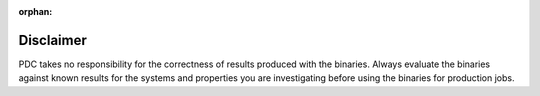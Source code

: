 :orphan:

Disclaimer
----------

PDC takes no responsibility for the correctness of results produced with the
binaries. Always evaluate the binaries against known results for the systems
and properties you are investigating before using the binaries for production
jobs.
